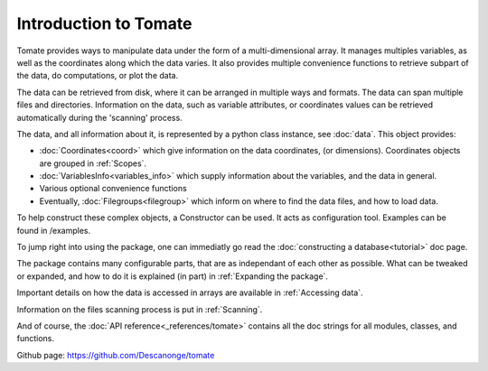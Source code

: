 
Introduction to Tomate
======================

Tomate provides ways to manipulate data under the form of a
multi-dimensional array.
It manages multiples variables, as well as the coordinates along
which the data varies.
It also provides multiple convenience functions to retrieve
subpart of the data, do computations, or plot the data.

The data can be retrieved from disk, where it can be arranged
in multiple ways and formats.
The data can span multiple files and directories.
Information on the data, such as variable attributes,
or coordinates values can be retrieved automatically
during the 'scanning' process.

The data, and all information about it, is represented by a
python class instance, see :doc:`data`.
This object provides:

* :doc:`Coordinates<coord>` which give information on the data
  coordinates, (or dimensions). Coordinates objects are grouped
  in :ref:`Scopes`.
* :doc:`VariablesInfo<variables_info>` which supply
  information about the variables, and the data in general.
* Various optional convenience functions
* Eventually, :doc:`Filegroups<filegroup>` which inform on where to
  find the data files, and how to load data.

To help construct these complex objects, a Constructor can be used. It acts as
configuration tool. Examples can be found in /examples.

To jump right into using the package, one can immediatly go read the
:doc:`constructing a database<tutorial>` doc page.

The package contains many configurable parts, that are as independant of each
other as possible. What can be tweaked or expanded, and how to do it is
explained (in part) in :ref:`Expanding the package`.

Important details on how the data is accessed in arrays are available
in :ref:`Accessing data`.

Information on the files scanning process is put in
:ref:`Scanning`.

And of course, the :doc:`API reference<_references/tomate>` contains all
the doc strings for all modules, classes, and functions.


Github page: `<https://github.com/Descanonge/tomate>`__
